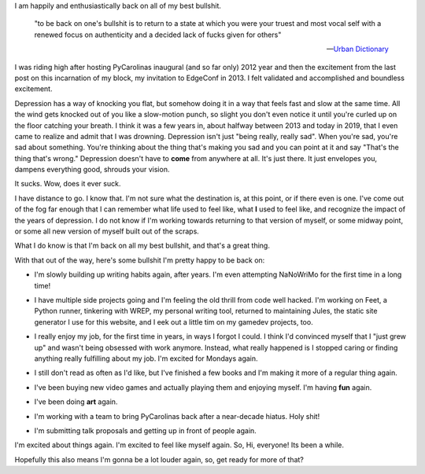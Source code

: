 I am happily and enthusiastically back on all of my best bullshit.

    "to be back on one's bullshit is to return to a state at which you were your truest and most vocal self with a renewed focus on authenticity and a decided lack of fucks given for others"

    -- `Urban Dictionary <https://www.urbandictionary.com/define.php?term=back%20on%20my%20bullshit&utm_source=search-action>`_

I was riding high after hosting PyCarolinas inaugural (and so far only) 2012 year and then the excitement from the last post on this incarnation of my block, my invitation to EdgeConf in 2013. I felt validated and accomplished and boundless excitement.

Depression has a way of knocking you flat, but somehow doing it in a way that feels fast and slow at the same time. All the wind gets knocked out of you like a slow-motion punch, so slight you don't even notice it until you're curled up on the floor catching your breath. I think it was a few years in, about halfway between 2013 and today in 2019, that I even came to realize and admit that I was drowning. Depression isn't just "being really, really sad". When you're sad, you're sad about something. You're thinking about the thing that's making you sad and you can point at it and say "That's the thing that's wrong." Depression doesn't have to **come** from anywhere at all. It's just there. It just envelopes you, dampens everything good, shrouds your vision.

It sucks. Wow, does it ever suck.

I have distance to go. I know that. I'm not sure what the destination is, at this point, or if there even is one. I've come out of the fog far enough that I can remember what life used to feel like, what **I** used to feel like, and recognize the impact of the years of depression. I do not know if I'm working towards returning to that version of myself, or some midway point, or some all new version of myself built out of the scraps.

What I do know is that I'm back on all my best bullshit, and that's a great thing.

With that out of the way, here's some bullshit I'm pretty happy to be back on:

* I'm slowly building up writing habits again, after years. I'm even attempting NaNoWriMo for the first time in a long time!

* I have multiple side projects going and I'm feeling the old thrill from code well hacked. I'm working on Feet, a Python runner, tinkering with WREP, my personal writing tool, returned to maintaining Jules, the static site generator I use for this website, and I eek out a little tim on my gamedev projects, too.

* I really enjoy my job, for the first time in years, in ways I forgot I could. I think I'd convinced myself that I "just grew up" and wasn't being obsessed with work anymore. Instead, what really happened is I stopped caring or finding anything really fulfilling about my job. I'm excited for Mondays again.

* I still don't read as often as I'd like, but I've finished a few books and I'm making it more of a regular thing again.

* I've been buying new video games and actually playing them and enjoying myself. I'm having **fun** again.

  .. image:: outer-worlds.jpeg
    :class: inline-image

* I've been doing **art** again.

  .. image:: woodbot.jpeg
     :class: inline-image

* I'm working with a team to bring PyCarolinas back after a near-decade hiatus. Holy shit!

* I'm submitting talk proposals and getting up in front of people again.

I'm excited about things again. I'm excited to feel like myself again. So, Hi, everyone! Its been a while.

Hopefully this also means I'm gonna be a lot louder again, so, get ready for more of that?
